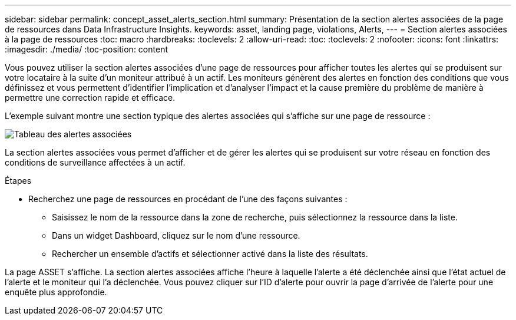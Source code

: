 ---
sidebar: sidebar 
permalink: concept_asset_alerts_section.html 
summary: Présentation de la section alertes associées de la page de ressources dans Data Infrastructure Insights. 
keywords: asset, landing page, violations, Alerts, 
---
= Section alertes associées à la page de ressources
:toc: macro
:hardbreaks:
:toclevels: 2
:allow-uri-read: 
:toc: 
:toclevels: 2
:nofooter: 
:icons: font
:linkattrs: 
:imagesdir: ./media/
:toc-position: content


[role="lead"]
Vous pouvez utiliser la section alertes associées d'une page de ressources pour afficher toutes les alertes qui se produisent sur votre locataire à la suite d'un moniteur attribué à un actif. Les moniteurs génèrent des alertes en fonction des conditions que vous définissez et vous permettent d'identifier l'implication et d'analyser l'impact et la cause première du problème de manière à permettre une correction rapide et efficace.

L'exemple suivant montre une section typique des alertes associées qui s'affiche sur une page de ressource :

image:Alerts_on_Landing_Page.png["Tableau des alertes associées"]

La section alertes associées vous permet d'afficher et de gérer les alertes qui se produisent sur votre réseau en fonction des conditions de surveillance affectées à un actif.

.Étapes
* Recherchez une page de ressources en procédant de l'une des façons suivantes :
+
** Saisissez le nom de la ressource dans la zone de recherche, puis sélectionnez la ressource dans la liste.
** Dans un widget Dashboard, cliquez sur le nom d'une ressource.
** Rechercher un ensemble d'actifs et sélectionner activé dans la liste des résultats.




La page ASSET s'affiche. La section alertes associées affiche l'heure à laquelle l'alerte a été déclenchée ainsi que l'état actuel de l'alerte et le moniteur qui l'a déclenchée. Vous pouvez cliquer sur l'ID d'alerte pour ouvrir la page d'arrivée de l'alerte pour une enquête plus approfondie.
